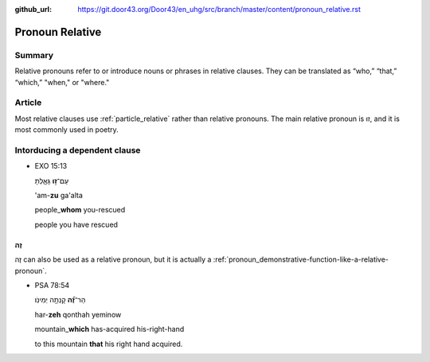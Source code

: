 :github_url: https://git.door43.org/Door43/en_uhg/src/branch/master/content/pronoun_relative.rst

.. _pronoun_relative:

Pronoun Relative
================

Summary
-------

Relative pronouns refer to or introduce nouns or phrases in relative
clauses. They can be translated as “who,” “that,” “which,” "when," or
"where."

Article
-------

Most relative clauses use :ref:`particle_relative`
rather than relative pronouns. The main relative pronoun is זוּ, and it
is most commonly used in poetry.

Intorducing a dependent clause
------------------------------

-  EXO 15:13

   .. raw:: html

      <table border="1" class="docutils">

   .. raw:: html

      <colgroup>

   .. raw:: html

      <col width="100%" />

   .. raw:: html

      </colgroup>

   .. raw:: html

      <tbody valign="top">

   .. raw:: html

      <tr class="row-odd" align="right">

   .. raw:: html

      <td>

   עַם־\ **ז֣וּ** גָּאָ֑לְתָּ

   .. raw:: html

      </td>

   .. raw:: html

      </tr>

   .. raw:: html

      <tr class="row-even">

   .. raw:: html

      <td>

   'am-**zu** ga'alta

   .. raw:: html

      </td>

   .. raw:: html

      </tr>

   .. raw:: html

      <tr class="row-odd">

   .. raw:: html

      <td>

   people\_\ **whom** you-rescued

   .. raw:: html

      </td>

   .. raw:: html

      </tr>

   .. raw:: html

      <tr class="row-even">

   .. raw:: html

      <td>

   people you have rescued

   .. raw:: html

      </td>

   .. raw:: html

      </tr>

   .. raw:: html

      </tbody>

   .. raw:: html

      </table>

זֶה
~~~

זֶה can also be used as a relative pronoun, but it is actually a
:ref:`pronoun_demonstrative-function-like-a-relative-pronoun`.

-  PSA 78:54

   .. raw:: html

      <table border="1" class="docutils">

   .. raw:: html

      <colgroup>

   .. raw:: html

      <col width="100%" />

   .. raw:: html

      </colgroup>

   .. raw:: html

      <tbody valign="top">

   .. raw:: html

      <tr class="row-odd" align="right">

   .. raw:: html

      <td>

   הַר־\ **זֶ֝֗ה** קָנְתָ֥ה יְמִינֹֽו׃

   .. raw:: html

      </td>

   .. raw:: html

      </tr>

   .. raw:: html

      <tr class="row-even">

   .. raw:: html

      <td>

   har-\ **zeh** qonthah yeminow

   .. raw:: html

      </td>

   .. raw:: html

      </tr>

   .. raw:: html

      <tr class="row-odd">

   .. raw:: html

      <td>

   mountain\_\ **which** has-acquired his-right-hand

   .. raw:: html

      </td>

   .. raw:: html

      </tr>

   .. raw:: html

      <tr class="row-even">

   .. raw:: html

      <td>

   to this mountain **that** his right hand acquired.

   .. raw:: html

      </td>

   .. raw:: html

      </tr>

   .. raw:: html

      </tbody>

   .. raw:: html

      </table>
